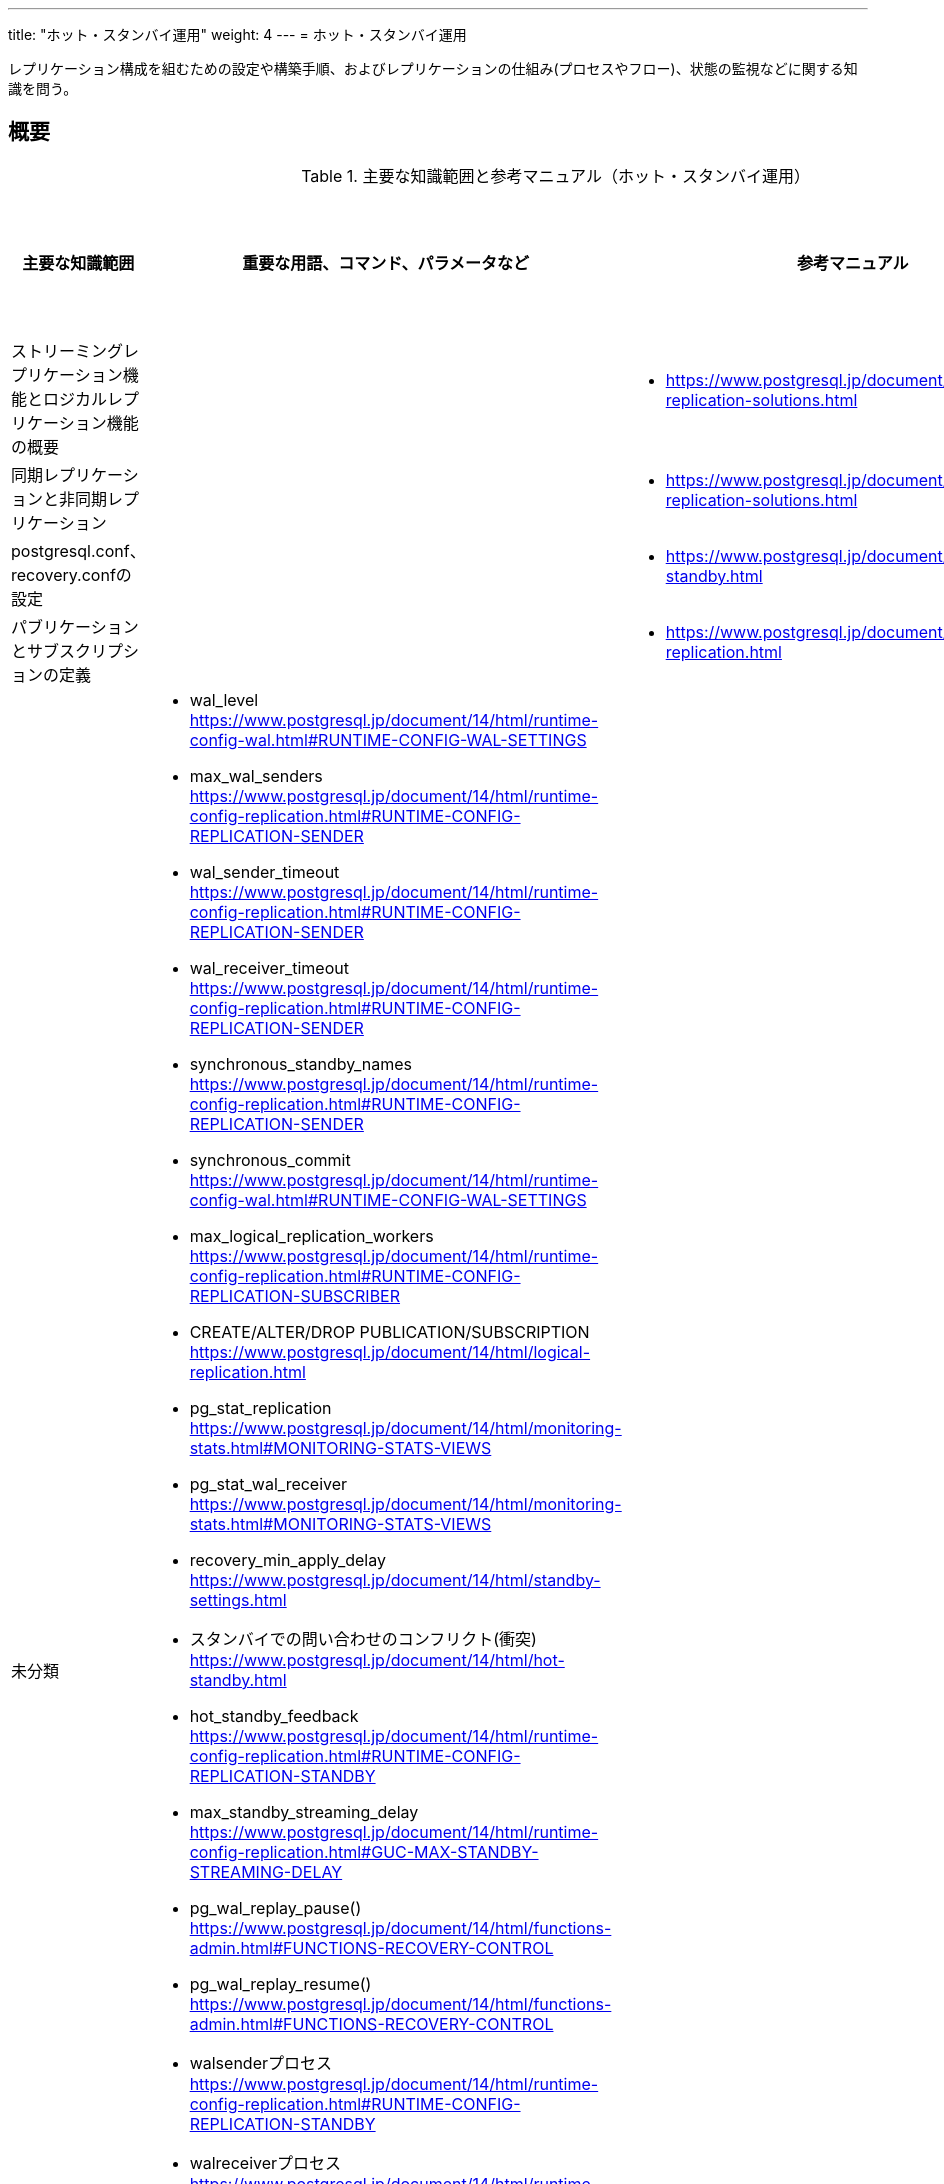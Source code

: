 ---
title: "ホット・スタンバイ運用"
weight: 4
---
= ホット・スタンバイ運用

レプリケーション構成を組むための設定や構築手順、およびレプリケーションの仕組み(プロセスやフロー)、状態の監視などに関する知識を問う。

== 概要

.主要な知識範囲と参考マニュアル（ホット・スタンバイ運用）
[options="header,autowidth",stripes=hover]
|===
|主要な知識範囲 |重要な用語、コマンド、パラメータなど |参考マニュアル |サンプル問題

|ストリーミングレプリケーション機能とロジカルレプリケーション機能の概要
a|
a|
* https://www.postgresql.jp/document/14/html/different-replication-solutions.html
a|

|同期レプリケーションと非同期レプリケーション
a|
a|
* https://www.postgresql.jp/document/14/html/different-replication-solutions.html
a|

|postgresql.conf、recovery.confの設定
a|
a|
* https://www.postgresql.jp/document/14/html/hot-standby.html
a|

|パブリケーションとサブスクリプションの定義
a|
a|
* https://www.postgresql.jp/document/14/html/logical-replication.html
a|


|未分類
a|
* wal_level	https://www.postgresql.jp/document/14/html/runtime-config-wal.html#RUNTIME-CONFIG-WAL-SETTINGS
* max_wal_senders	https://www.postgresql.jp/document/14/html/runtime-config-replication.html#RUNTIME-CONFIG-REPLICATION-SENDER
* wal_sender_timeout	https://www.postgresql.jp/document/14/html/runtime-config-replication.html#RUNTIME-CONFIG-REPLICATION-SENDER
* wal_receiver_timeout	https://www.postgresql.jp/document/14/html/runtime-config-replication.html#RUNTIME-CONFIG-REPLICATION-SENDER
* synchronous_standby_names	https://www.postgresql.jp/document/14/html/runtime-config-replication.html#RUNTIME-CONFIG-REPLICATION-SENDER
* synchronous_commit	https://www.postgresql.jp/document/14/html/runtime-config-wal.html#RUNTIME-CONFIG-WAL-SETTINGS
* max_logical_replication_workers	https://www.postgresql.jp/document/14/html/runtime-config-replication.html#RUNTIME-CONFIG-REPLICATION-SUBSCRIBER
* CREATE/ALTER/DROP PUBLICATION/SUBSCRIPTION	https://www.postgresql.jp/document/14/html/logical-replication.html
* pg_stat_replication	https://www.postgresql.jp/document/14/html/monitoring-stats.html#MONITORING-STATS-VIEWS
* pg_stat_wal_receiver	https://www.postgresql.jp/document/14/html/monitoring-stats.html#MONITORING-STATS-VIEWS
* recovery_min_apply_delay	https://www.postgresql.jp/document/14/html/standby-settings.html
* スタンバイでの問い合わせのコンフリクト(衝突)	https://www.postgresql.jp/document/14/html/hot-standby.html
* hot_standby_feedback	https://www.postgresql.jp/document/14/html/runtime-config-replication.html#RUNTIME-CONFIG-REPLICATION-STANDBY
* max_standby_streaming_delay	https://www.postgresql.jp/document/14/html/runtime-config-replication.html#GUC-MAX-STANDBY-STREAMING-DELAY
* pg_wal_replay_pause()	https://www.postgresql.jp/document/14/html/functions-admin.html#FUNCTIONS-RECOVERY-CONTROL
* pg_wal_replay_resume()	https://www.postgresql.jp/document/14/html/functions-admin.html#FUNCTIONS-RECOVERY-CONTROL
* walsenderプロセス	https://www.postgresql.jp/document/14/html/runtime-config-replication.html#RUNTIME-CONFIG-REPLICATION-STANDBY
* walreceiverプロセス	https://www.postgresql.jp/document/14/html/runtime-config-replication.html#RUNTIME-CONFIG-REPLICATION-STANDBY
* pg_receivewal	https://www.postgresql.jp/document/14/html/app-pgreceivewal.html
* トランザクションログ(WAL)	https://www.postgresql.jp/document/14/html/wal.html
* スタンバイへ伝搬される処理とされない処理	https://www.postgresql.jp/document/14/html/hot-standby.html
* スタンバイで実行可能な問い合わせ	https://www.postgresql.jp/document/14/html/hot-standby.html
* ロジカルレプリケーションのサブスクライバ―へ伝搬される処理とされない処理	https://www.postgresql.jp/document/14/html/logical-replication.html
a|
a|

|===


https://oss-db.jp/sample/gold_management_01/06_130619[1.06]

https://oss-db.jp/sample/gold_management_01/20_190515[1.20]

== ストリーミングレプリケーション機能とロジカルレプリケーション機能の概要

=== 覚えるべきこと

=== 想定試験問題と解法




== 同期レプリケーションと非同期レプリケーション

=== 覚えるべきこと

=== 想定試験問題と解法




== postgresql.conf、recovery.confの設定

=== 覚えるべきこと

=== 想定試験問題と解法




== パブリケーションとサブスクリプションの定義

=== 覚えるべきこと

=== 想定試験問題と解法


